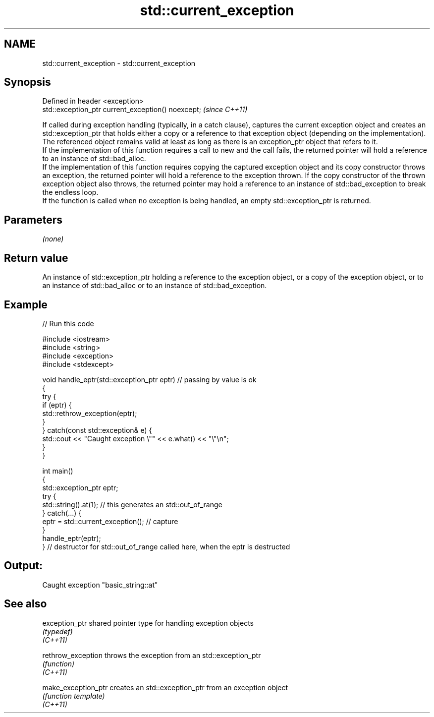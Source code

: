 .TH std::current_exception 3 "2020.03.24" "http://cppreference.com" "C++ Standard Libary"
.SH NAME
std::current_exception \- std::current_exception

.SH Synopsis

  Defined in header <exception>
  std::exception_ptr current_exception() noexcept;  \fI(since C++11)\fP

  If called during exception handling (typically, in a catch clause), captures the current exception object and creates an std::exception_ptr that holds either a copy or a reference to that exception object (depending on the implementation). The referenced object remains valid at least as long as there is an exception_ptr object that refers to it.
  If the implementation of this function requires a call to new and the call fails, the returned pointer will hold a reference to an instance of std::bad_alloc.
  If the implementation of this function requires copying the captured exception object and its copy constructor throws an exception, the returned pointer will hold a reference to the exception thrown. If the copy constructor of the thrown exception object also throws, the returned pointer may hold a reference to an instance of std::bad_exception to break the endless loop.
  If the function is called when no exception is being handled, an empty std::exception_ptr is returned.

.SH Parameters

  \fI(none)\fP

.SH Return value

  An instance of std::exception_ptr holding a reference to the exception object, or a copy of the exception object, or to an instance of std::bad_alloc or to an instance of std::bad_exception.

.SH Example

  
// Run this code

    #include <iostream>
    #include <string>
    #include <exception>
    #include <stdexcept>

    void handle_eptr(std::exception_ptr eptr) // passing by value is ok
    {
        try {
            if (eptr) {
                std::rethrow_exception(eptr);
            }
        } catch(const std::exception& e) {
            std::cout << "Caught exception \\"" << e.what() << "\\"\\n";
        }
    }

    int main()
    {
        std::exception_ptr eptr;
        try {
            std::string().at(1); // this generates an std::out_of_range
        } catch(...) {
            eptr = std::current_exception(); // capture
        }
        handle_eptr(eptr);
    } // destructor for std::out_of_range called here, when the eptr is destructed

.SH Output:

    Caught exception "basic_string::at"


.SH See also



  exception_ptr      shared pointer type for handling exception objects
                     \fI(typedef)\fP
  \fI(C++11)\fP

  rethrow_exception  throws the exception from an std::exception_ptr
                     \fI(function)\fP
  \fI(C++11)\fP

  make_exception_ptr creates an std::exception_ptr from an exception object
                     \fI(function template)\fP
  \fI(C++11)\fP




